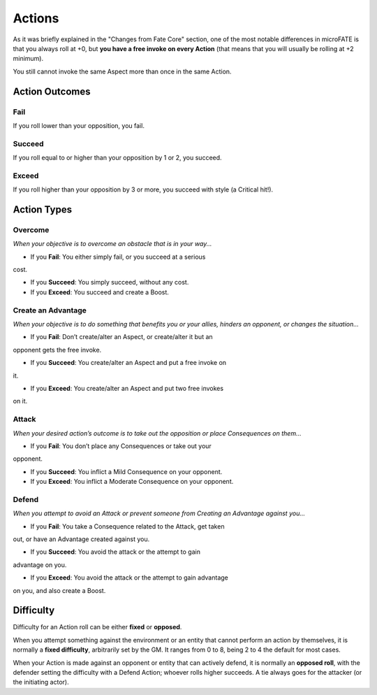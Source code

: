 Actions
=======

As it was briefly explained in the "Changes from Fate Core" section, one of the most notable differences in microFATE is that you always roll at +0, but **you have a free invoke on every Action** (that means that you will usually be rolling at +2 minimum).

You still cannot invoke the same Aspect more than once in the same Action.

Action Outcomes
---------------

Fail
~~~~

If you roll lower than your opposition, you fail.

Succeed
~~~~~~~

If you roll equal to or higher than your opposition by 1 or 2, you succeed.

Exceed
~~~~~~

If you roll higher than your opposition by 3 or more, you succeed with style (a Critical hit!).

Action Types
------------

Overcome
~~~~~~~~

*When your objective is to overcome an obstacle that is in your way...*

* If you **Fail**: You either simply fail, or you succeed at a serious
cost.

* If you **Succeed**: You simply succeed, without any cost.

* If you **Exceed**: You succeed and create a Boost.

Create an Advantage
~~~~~~~~~~~~~~~~~~~

*When your objective is to do something that benefits you or your
allies, hinders an opponent, or changes the situation...*

* If you **Fail**: Don’t create/alter an Aspect, or create/alter it but an
opponent gets the free invoke.

* If you **Succeed**: You create/alter an Aspect and put a free invoke on
it.

* If you **Exceed**: You create/alter an Aspect and put two free invokes
on it.

Attack
~~~~~~

*When your desired action’s outcome is to take out the opposition or place
Consequences on them…*

* If you **Fail**: You don’t place any Consequences or take out your
opponent.

* If you **Succeed**: You inflict a Mild Consequence on your opponent.

* If you **Exceed**: You inflict a Moderate Consequence on your opponent.

Defend
~~~~~~

*When you attempt to avoid an Attack or prevent someone from Creating an
Advantage against you…*

* If you **Fail**: You take a Consequence related to the Attack, get taken
out, or have an Advantage created against you.

* If you **Succeed**: You avoid the attack or the attempt to gain
advantage on you.

* If you **Exceed**: You avoid the attack or the attempt to gain advantage
on you, and also create a Boost.

Difficulty
----------

Difficulty for an Action roll can be either **fixed** or **opposed**.

When you attempt something against the environment or an entity that
cannot perform an action by themselves, it is normally a **fixed
difficulty**, arbitrarily set by the GM. It ranges from 0 to 8, being 2 to 4 the default for most
cases.

.. image:: ../_static/images/the_ladder.png
   :width: 300
   :align: center

When your Action is made against an opponent or entity that can actively
defend, it is normally an **opposed roll**, with the defender setting the
difficulty with a Defend Action; whoever rolls higher succeeds. A tie always goes for the
attacker (or the initiating actor).
